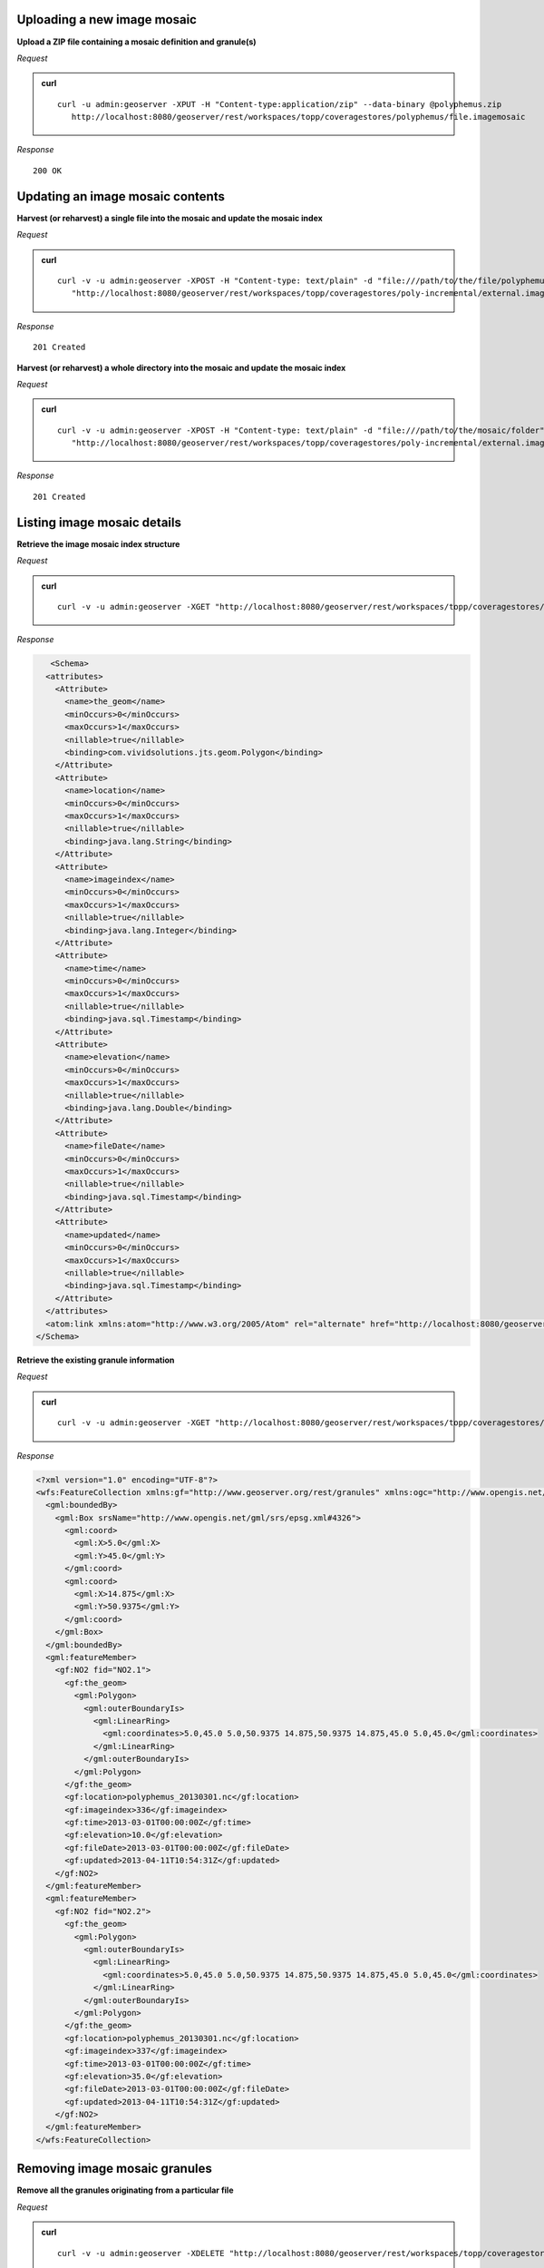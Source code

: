 .. _rest_imagemosaic:



Uploading a new image mosaic
----------------------------

**Upload a ZIP file containing a mosaic definition and granule(s)**

*Request*

.. admonition:: curl

   ::

       curl -u admin:geoserver -XPUT -H "Content-type:application/zip" --data-binary @polyphemus.zip
          http://localhost:8080/geoserver/rest/workspaces/topp/coveragestores/polyphemus/file.imagemosaic

*Response*

::

   200 OK

Updating an image mosaic contents
---------------------------------

**Harvest (or reharvest) a single file into the mosaic and update the mosaic index**

*Request*

.. admonition:: curl

   ::

       curl -v -u admin:geoserver -XPOST -H "Content-type: text/plain" -d "file:///path/to/the/file/polyphemus_20130302.nc" 
          "http://localhost:8080/geoserver/rest/workspaces/topp/coveragestores/poly-incremental/external.imagemosaic"

*Response*

::

   201 Created

**Harvest (or reharvest) a whole directory into the mosaic and update the mosaic index**

*Request*

.. admonition:: curl

   ::

        curl -v -u admin:geoserver -XPOST -H "Content-type: text/plain" -d "file:///path/to/the/mosaic/folder" 
           "http://localhost:8080/geoserver/rest/workspaces/topp/coveragestores/poly-incremental/external.imagemosaic"

*Response*

::

   201 Created

Listing image mosaic details
----------------------------

**Retrieve the image mosaic index structure**

*Request*

.. admonition:: curl

   ::

       curl -v -u admin:geoserver -XGET "http://localhost:8080/geoserver/rest/workspaces/topp/coveragestores/polyphemus-v1/coverages/NO2/index.xml"

*Response*

.. code-block:: xml

       <Schema>
      <attributes>
        <Attribute>
          <name>the_geom</name>
          <minOccurs>0</minOccurs>
          <maxOccurs>1</maxOccurs>
          <nillable>true</nillable>
          <binding>com.vividsolutions.jts.geom.Polygon</binding>
        </Attribute>
        <Attribute>
          <name>location</name>
          <minOccurs>0</minOccurs>
          <maxOccurs>1</maxOccurs>
          <nillable>true</nillable>
          <binding>java.lang.String</binding>
        </Attribute>
        <Attribute>
          <name>imageindex</name>
          <minOccurs>0</minOccurs>
          <maxOccurs>1</maxOccurs>
          <nillable>true</nillable>
          <binding>java.lang.Integer</binding>
        </Attribute>
        <Attribute>
          <name>time</name>
          <minOccurs>0</minOccurs>
          <maxOccurs>1</maxOccurs>
          <nillable>true</nillable>
          <binding>java.sql.Timestamp</binding>
        </Attribute>
        <Attribute>
          <name>elevation</name>
          <minOccurs>0</minOccurs>
          <maxOccurs>1</maxOccurs>
          <nillable>true</nillable>
          <binding>java.lang.Double</binding>
        </Attribute>
        <Attribute>
          <name>fileDate</name>
          <minOccurs>0</minOccurs>
          <maxOccurs>1</maxOccurs>
          <nillable>true</nillable>
          <binding>java.sql.Timestamp</binding>
        </Attribute>
        <Attribute>
          <name>updated</name>
          <minOccurs>0</minOccurs>
          <maxOccurs>1</maxOccurs>
          <nillable>true</nillable>
          <binding>java.sql.Timestamp</binding>
        </Attribute>
      </attributes>
      <atom:link xmlns:atom="http://www.w3.org/2005/Atom" rel="alternate" href="http://localhost:8080/geoserver/rest/workspaces/topp/coveragestores/polyphemus-v1/coverages/NO2/index/granules.xml" type="application/xml"/>
    </Schema>

**Retrieve the existing granule information**

*Request*

.. admonition:: curl

   ::

       curl -v -u admin:geoserver -XGET "http://localhost:8080/geoserver/rest/workspaces/topp/coveragestores/polyphemus-v1/coverages/NO2/index/granules.xml?limit=2"

*Response*

.. code-block:: xml

    <?xml version="1.0" encoding="UTF-8"?>
    <wfs:FeatureCollection xmlns:gf="http://www.geoserver.org/rest/granules" xmlns:ogc="http://www.opengis.net/ogc" xmlns:wfs="http://www.opengis.net/wfs" xmlns:gml="http://www.opengis.net/gml">
      <gml:boundedBy>
        <gml:Box srsName="http://www.opengis.net/gml/srs/epsg.xml#4326">
          <gml:coord>
            <gml:X>5.0</gml:X>
            <gml:Y>45.0</gml:Y>
          </gml:coord>
          <gml:coord>
            <gml:X>14.875</gml:X>
            <gml:Y>50.9375</gml:Y>
          </gml:coord>
        </gml:Box>
      </gml:boundedBy>
      <gml:featureMember>
        <gf:NO2 fid="NO2.1">
          <gf:the_geom>
            <gml:Polygon>
              <gml:outerBoundaryIs>
                <gml:LinearRing>
                  <gml:coordinates>5.0,45.0 5.0,50.9375 14.875,50.9375 14.875,45.0 5.0,45.0</gml:coordinates>
                </gml:LinearRing>
              </gml:outerBoundaryIs>
            </gml:Polygon>
          </gf:the_geom>
          <gf:location>polyphemus_20130301.nc</gf:location>
          <gf:imageindex>336</gf:imageindex>
          <gf:time>2013-03-01T00:00:00Z</gf:time>
          <gf:elevation>10.0</gf:elevation>
          <gf:fileDate>2013-03-01T00:00:00Z</gf:fileDate>
          <gf:updated>2013-04-11T10:54:31Z</gf:updated>
        </gf:NO2>
      </gml:featureMember>
      <gml:featureMember>
        <gf:NO2 fid="NO2.2">
          <gf:the_geom>
            <gml:Polygon>
              <gml:outerBoundaryIs>
                <gml:LinearRing>
                  <gml:coordinates>5.0,45.0 5.0,50.9375 14.875,50.9375 14.875,45.0 5.0,45.0</gml:coordinates>
                </gml:LinearRing>
              </gml:outerBoundaryIs>
            </gml:Polygon>
          </gf:the_geom>
          <gf:location>polyphemus_20130301.nc</gf:location>
          <gf:imageindex>337</gf:imageindex>
          <gf:time>2013-03-01T00:00:00Z</gf:time>
          <gf:elevation>35.0</gf:elevation>
          <gf:fileDate>2013-03-01T00:00:00Z</gf:fileDate>
          <gf:updated>2013-04-11T10:54:31Z</gf:updated>
        </gf:NO2>
      </gml:featureMember>
    </wfs:FeatureCollection>


Removing image mosaic granules
------------------------------

**Remove all the granules originating from a particular file**

*Request*

.. admonition:: curl

   ::

       curl -v -u admin:geoserver -XDELETE "http://localhost:8080/geoserver/rest/workspaces/topp/coveragestores/polyphemus-v1/coverages/NO2/index/granules.xml?filter=location='polyphemus_20130301.nc'"
   
*Response*

::

   200 OK


Uploading an empty mosaic
-------------------------

**Upload an archive with the definition of an mosaic, but with no granules**

Given a :download:`empty.zip <artifacts/empty.zip>` file containing:

* ``datastore.properties`` (PostGIS connection parameters)
* ``indexer.xml`` (Mosaic indexer; note the ``CanBeEmpty=true`` parameter)
* ``polyphemus-test.xml`` (Auxiliary file used by the NetCDF reader to parse schemas and tables)

.. warning:: Make sure to update the ``datastore.properties`` file with your connection parameters and refresh the ZIP before uploading it. 

*Request*

.. admonition:: curl

   ::

       curl -u admin:geoserver -XPUT -H "Content-type:application/zip" --data-binary @empty.zip
          http://localhost:8080/geoserver/rest/workspaces/topp/coveragestores/empty/file.imagemosaic?configure=none

.. note:: The ``configure=none`` parameter allows for future configuration after harvesting.

*Response*

::

  200 OK

**Configure a coverage on the mosaic**


Given a ``coverageconfig.xml``:

.. code-block:: xml

    <coverage>
      <nativeCoverageName>NO2</nativeCoverageName>
      <name>NO2</name>
    </coverage>

*Request*

.. admonition:: curl

   ::

       curl -v -u admin:geoserver -XPOST -H "Content-type: text/xml" -d @"/path/to/coverageconfig.xml" "http://localhost:8080/geoserver/rest/workspaces/topp/coveragestores/empty/coverages"

.. note:: When specifying only the coverage name, the coverage will be automatically configured.

*Response*

::

  201 Created